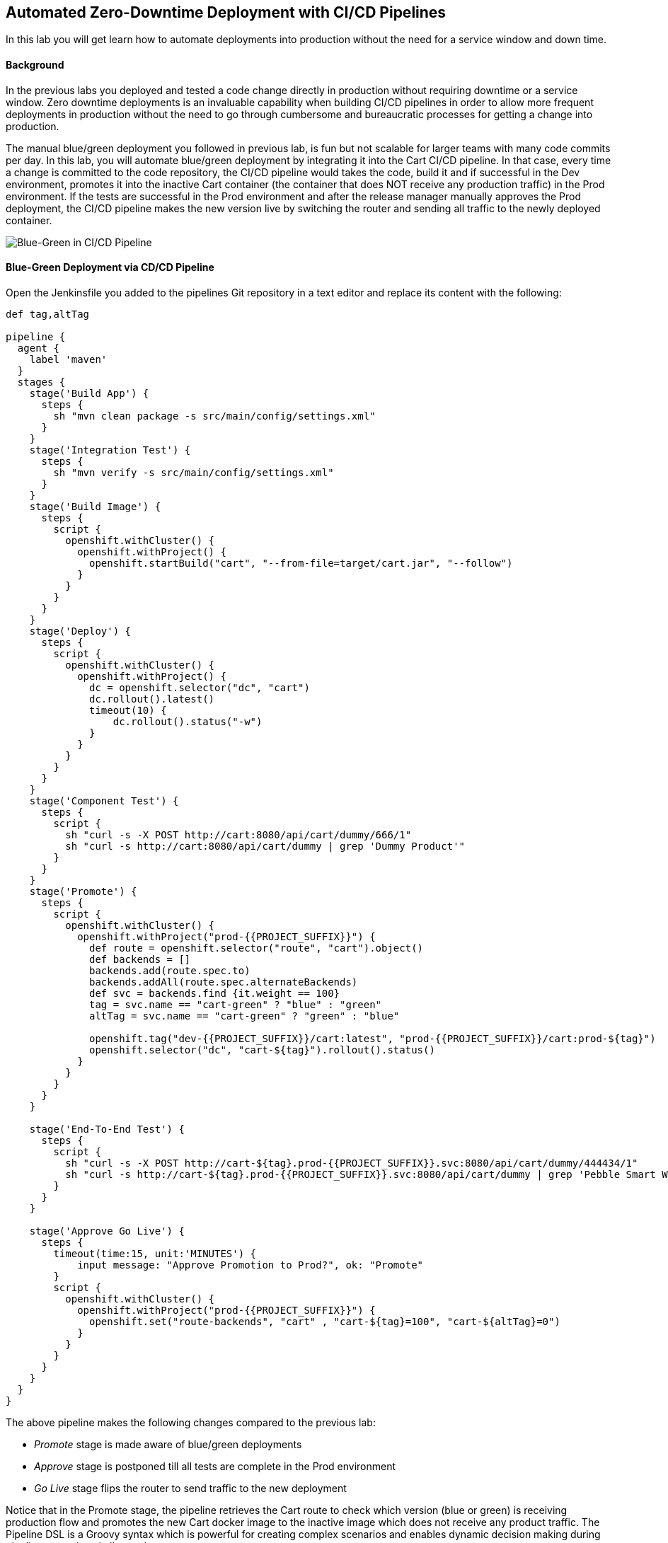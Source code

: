 ## Automated Zero-Downtime Deployment with CI/CD Pipelines

In this lab you will get learn how to automate deployments into production without the need for a service window and down time.

#### Background

In the previous labs you deployed and tested a code change directly in production without requiring downtime or a service window. Zero downtime deployments is an invaluable capability when building CI/CD pipelines in order to allow more frequent deployments in production without the need to go through cumbersome and bureaucratic processes for getting a change into production.

The manual blue/green deployment you followed in previous lab, is fun but not scalable for larger teams with many code commits per day. In this lab, you will automate blue/green deployment by integrating it into the Cart CI/CD pipeline. In that case, every time a change is committed to the code repository, the CI/CD pipeline would takes the code, build it and if successful in the Dev environment, promotes it into the inactive Cart container (the container that does NOT receive any production traffic) in the Prod environment. If the tests are successful in the Prod environment and after the release manager manually approves the Prod deployment, the CI/CD pipeline makes the new version live by switching the router and sending all traffic to the newly deployed container.

image::devops-zerodowntime-bluegreen-pipeline.png[Blue-Green in CI/CD Pipeline]

#### Blue-Green Deployment via CD/CD Pipeline

Open the Jenkinsfile you added to the pipelines Git repository in a text editor and replace its content with the following:

[source,shell]
----
def tag,altTag

pipeline {
  agent {
    label 'maven'
  }
  stages {
    stage('Build App') {
      steps {
        sh "mvn clean package -s src/main/config/settings.xml"
      }
    }
    stage('Integration Test') {
      steps {
        sh "mvn verify -s src/main/config/settings.xml"
      }
    }
    stage('Build Image') {
      steps {
        script {
          openshift.withCluster() {
            openshift.withProject() {
              openshift.startBuild("cart", "--from-file=target/cart.jar", "--follow")
            }
          }
        }
      }
    }
    stage('Deploy') {
      steps {
        script {
          openshift.withCluster() {
            openshift.withProject() {
              dc = openshift.selector("dc", "cart")
              dc.rollout().latest()
              timeout(10) {
                  dc.rollout().status("-w")
              }
            }
          }
        }
      }
    }
    stage('Component Test') {
      steps {
        script {
          sh "curl -s -X POST http://cart:8080/api/cart/dummy/666/1"
          sh "curl -s http://cart:8080/api/cart/dummy | grep 'Dummy Product'"
        }
      }
    }
    stage('Promote') {
      steps {
        script {
          openshift.withCluster() {
            openshift.withProject("prod-{{PROJECT_SUFFIX}}") {
              def route = openshift.selector("route", "cart").object()
              def backends = []
              backends.add(route.spec.to)
              backends.addAll(route.spec.alternateBackends)
              def svc = backends.find {it.weight == 100}
              tag = svc.name == "cart-green" ? "blue" : "green"
              altTag = svc.name == "cart-green" ? "green" : "blue"

              openshift.tag("dev-{{PROJECT_SUFFIX}}/cart:latest", "prod-{{PROJECT_SUFFIX}}/cart:prod-${tag}")
              openshift.selector("dc", "cart-${tag}").rollout().status()
            }
          }
        }
      }
    }

    stage('End-To-End Test') {
      steps {
        script {
          sh "curl -s -X POST http://cart-${tag}.prod-{{PROJECT_SUFFIX}}.svc:8080/api/cart/dummy/444434/1"
          sh "curl -s http://cart-${tag}.prod-{{PROJECT_SUFFIX}}.svc:8080/api/cart/dummy | grep 'Pebble Smart Watch'"
        }
      }
    }

    stage('Approve Go Live') {
      steps {
        timeout(time:15, unit:'MINUTES') {
            input message: "Approve Promotion to Prod?", ok: "Promote"
        }
        script {
          openshift.withCluster() {
            openshift.withProject("prod-{{PROJECT_SUFFIX}}") {
              openshift.set("route-backends", "cart" , "cart-${tag}=100", "cart-${altTag}=0")
            }
          }
        }
      }
    }
  }
}   
----

The above pipeline makes the following changes compared to the previous lab:

* _Promote_ stage is made aware of blue/green deployments
* _Approve_ stage is postponed till all tests are complete in the Prod environment
* _Go Live_ stage flips the router to send traffic to the new deployment

Notice that in the Promote stage, the pipeline retrieves the Cart route to check which version (blue or green) is receiving production flow and promotes the new Cart docker image to the inactive image which does not receive any product traffic. The Pipeline DSL is a Groovy syntax which is powerful for creating complex scenarios and enables dynamic decision making during pipeline execution similar to above.

Save the Jenkinsfile and push it to the Git repository and enter your credentials:

* Username: {{GIT_USER}}
* Password: {{GIT_PASSWORD}}

[source,shell]
----
$ cd ~/pipelines
$ git add Jenkinsfile
$ git commit -m "Added blue-green deployment to the pipeline"
$ git push origin master
----

The purchase reports from CoolStore online shop show that reducing the minimum order to 40$ has had minimal effects on conversion rate which seem to be attributed to increased competition online. Pricing department has requested to reduce the minimum order to 20$ and evaluate the conversion rate after a week. Let’s push this change to production via the automated blue/green deployment in the pipeline.

Point your browser to the Git server web URL:

* Git Server URL:  http://{{GIT_SERVER_URL}}
* Username: {{GIT_USER}}
* Password: {{GIT_PASSWORD}}

In the *cart-service* repository, browse to the promotion service at `src/main/java/com/redhat/coolstore/service/PromoService.java`, click on the pencil icon to open `PromoService.java` in the web editor and set the minimum order to 20$. The `PromoService.java` should look like this after the edit:

[source,java]
----
        //PROMO: if cart total is greater than 20, free shipping
        if ( shoppingCart.getCartItemTotal() >= 20) {
            ...
        }
----

Click on *Commit Changes* button to commit the new shipping promotion rule to the Git repository. Go back to OpenShift Web Console and in the _Dev_ project, click on *Builds -> Pipelines* on the left sidebar menu and wait until pipeline pauses at the *Approve Go Live* stage. 


image::devops-zerodowntime-bg-approve.png[Approve Go Live in Deployment Pipeline]

At this stage, a new version of the Cart service is deployed in the Prod environment as Cart Blue which does not receive any production traffic yet. Note that if you have executed  the Cart CI/CD pipeline multiple times, Cart Green might be the inactive deployment in your environment.

After deployment is ready, verify that the new minimum order for free shipping is working correctly in the inactive container by adding 1 smartwatch to the test shopping cart :

CAUTION: Replace the Cart route with routes in your project

[source,shell]
----
$ curl -X POST http://{{CART_BLUE_ROUTE}}/api/cart/FOO/444434/1
{"cartItemTotal":24.0,"cartItemPromoSavings":0.0,"shippingTotal":0.0,"shippingPromoSavings":-2.99,"cartTotal":24.0,"shoppingCartItemList":[{"price":24.0,"quantity":1,"promoSavings":0.0,"product":{"itemId":"444434","name":"Pebble Smart Watch","desc":"Smart glasses and smart watches are perhaps two of the most exciting developments in recent years. ","price":24.0}}]}
----

Notice that the shipping cost is zero since the total order is above the 20$ minimum order. Click on the Web UI route URL and add a Pebble Smart Watch to your shopping cart. As expected, the shipping cost is not zero.

Now that the new minimum order rule is verified in the new version of Cart service in the Prod environment, you can approve the *Go Live*. Go back to *Builds -> Pipelines* and click on *Input Required* and then *Promote* to approve the Go Live. Add a Pebble Smart Watch to your shopping cart again and verify that shipping is now free in the live version.

image::devops-zerodowntime-bg-approved.png[Deployment Pipeline Complete]